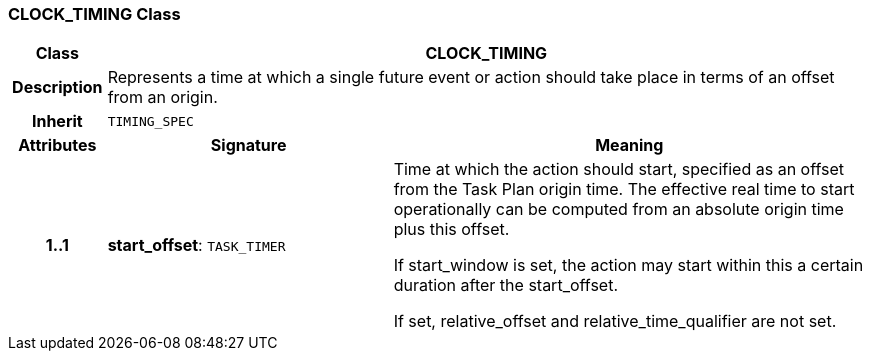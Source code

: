 === CLOCK_TIMING Class

[cols="^1,3,5"]
|===
h|*Class*
2+^h|*CLOCK_TIMING*

h|*Description*
2+a|Represents a time at which a single future event or action should take place in terms of an offset from an origin.

h|*Inherit*
2+|`TIMING_SPEC`

h|*Attributes*
^h|*Signature*
^h|*Meaning*

h|*1..1*
|*start_offset*: `TASK_TIMER`
a|Time at which the action should start, specified as an offset from the Task Plan origin time.  The effective real time to start operationally can be computed from an absolute origin time plus this offset.

If start_window is set, the action may start within this a certain duration after the start_offset.

If set, relative_offset and relative_time_qualifier are not set.
|===
